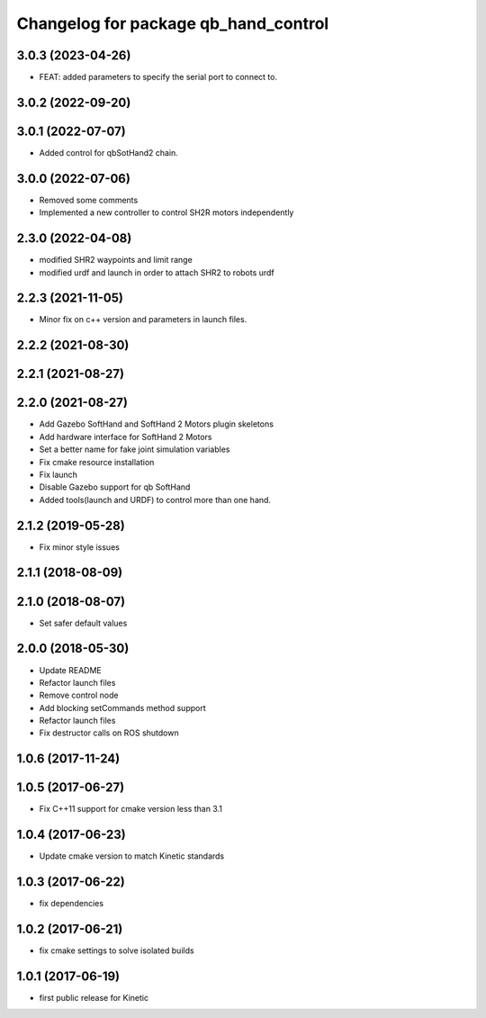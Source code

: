 ^^^^^^^^^^^^^^^^^^^^^^^^^^^^^^^^^^^^^
Changelog for package qb_hand_control
^^^^^^^^^^^^^^^^^^^^^^^^^^^^^^^^^^^^^

3.0.3 (2023-04-26)
------------------
* FEAT: added parameters to specify the serial port to connect to.

3.0.2 (2022-09-20)
------------------

3.0.1 (2022-07-07)
------------------
* Added control for qbSotHand2 chain.

3.0.0 (2022-07-06)
------------------
* Removed some comments
* Implemented a new controller to control SH2R motors independently

2.3.0 (2022-04-08)
------------------
* modified SHR2 waypoints and limit range
* modified urdf and launch in order to attach SHR2 to robots urdf

2.2.3 (2021-11-05)
------------------
* Minor fix on c++ version and parameters in launch files.

2.2.2 (2021-08-30)
------------------

2.2.1 (2021-08-27)
------------------

2.2.0 (2021-08-27)
------------------
* Add Gazebo SoftHand and SoftHand 2 Motors plugin skeletons
* Add hardware interface for SoftHand 2 Motors
* Set a better name for fake joint simulation variables
* Fix cmake resource installation
* Fix launch
* Disable Gazebo support for qb SoftHand
* Added tools(launch and URDF) to control more than one hand.

2.1.2 (2019-05-28)
------------------
* Fix minor style issues

2.1.1 (2018-08-09)
------------------

2.1.0 (2018-08-07)
------------------
* Set safer default values

2.0.0 (2018-05-30)
------------------
* Update README
* Refactor launch files
* Remove control node
* Add blocking setCommands method support
* Refactor launch files
* Fix destructor calls on ROS shutdown

1.0.6 (2017-11-24)
------------------

1.0.5 (2017-06-27)
------------------
* Fix C++11 support for cmake version less than 3.1

1.0.4 (2017-06-23)
------------------
* Update cmake version to match Kinetic standards

1.0.3 (2017-06-22)
------------------
* fix dependencies

1.0.2 (2017-06-21)
------------------
* fix cmake settings to solve isolated builds

1.0.1 (2017-06-19)
------------------
* first public release for Kinetic
